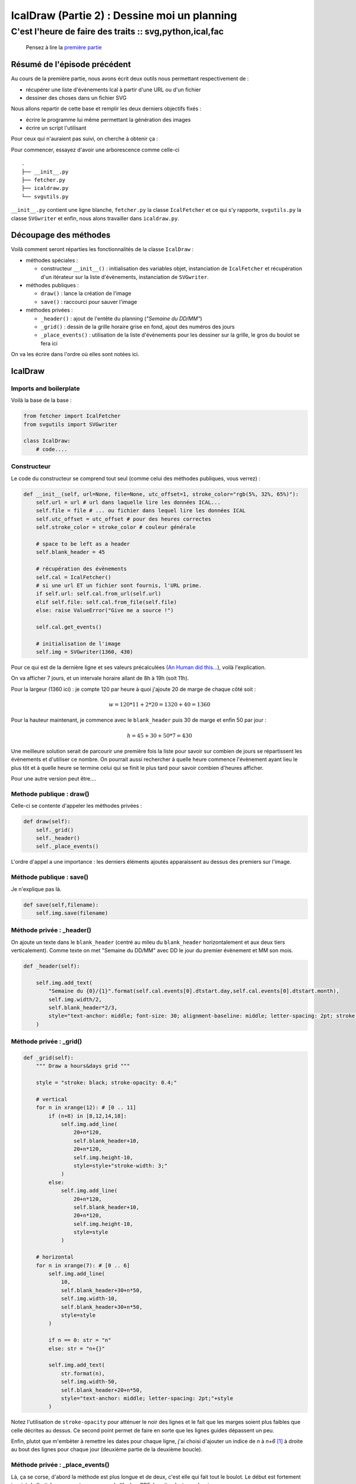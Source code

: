 =============================================
IcalDraw (Partie 2) : Dessine moi un planning
=============================================
--------------------------------------------------------
C'est l'heure de faire des traits :: svg,python,ical,fac
--------------------------------------------------------

    Pensez à lire la `première partie`_

Résumé de l'épisode précédent
=============================

Au cours de la première partie, nous avons écrit deux outils nous permettant respectivement de :

- récupérer une liste d'évènements Ical à partir d'une URL ou d'un fichier
- dessiner des choses dans un fichier SVG

Nous allons repartir de cette base et remplir les deux derniers objectifs fixés :

- écrire le programme lui même permettant la génération des images
- écrire un script l'utilisant

Pour ceux qui n'auraient pas suivi, on cherche à obtenir ça :

.. image:: /static/images/icaldraw/exemple.png
    :width: 800px
    :align: center

Pour commencer, essayez d'avoir une arborescence comme celle-ci ::

    .
    ├── __init__.py
    ├── fetcher.py
    ├── icaldraw.py
    └── svgutils.py

``__init__.py`` contient une ligne blanche, ``fetcher.py`` la classe ``IcalFetcher`` et ce qui s'y rapporte,
``svgutils.py`` la classe ``SVGwriter`` et enfin, nous alons travailler dans ``icaldraw.py``.

Découpage des méthodes
======================

Voilà comment seront réparties les fonctionnalités de la classe ``IcalDraw`` :

- méthodes spéciales :

  - constructeur ``__init__()`` : initialisation des variables objet, instanciation de ``IcalFetcher`` et récupération
    d'un itérateur sur la liste d'évènements, instanciation de ``SVGwriter``.

- méthodes publiques :

  - ``draw()`` : lance la création de l'image
  - ``save()`` : raccourci pour sauver l'image

- méthodes privées :

  - ``_header()`` : ajout de l'entête du planning (*"Semaine du DD/MM"*)
  - ``_grid()`` : dessin de la grille horaire grise en fond, ajout des numéros des jours
  - ``_place_events()`` : utilisation de la liste d'évènements pour les dessiner sur la grille, le gros du boulot se fera
    ici

On va les écrire dans l'ordre où elles sont notées ici.

IcalDraw
========

Imports and boilerplate
-----------------------

Voilà la base de la base :

.. sourcecode:: python

    from fetcher import IcalFetcher
    from svgutils import SVGwriter

    class IcalDraw:
        # code....

Constructeur
------------

Le code du constructeur se comprend tout seul (comme celui des méthodes publiques, vous verrez) :

.. sourcecode:: python

    def __init__(self, url=None, file=None, utc_offset=1, stroke_color="rgb(5%, 32%, 65%)"):
        self.url = url # url dans laquelle lire les données ICAL...
        self.file = file # ... ou fichier dans lequel lire les données ICAL
        self.utc_offset = utc_offset # pour des heures correctes
        self.stroke_color = stroke_color # couleur générale

        # space to be left as a header
        self.blank_header = 45

        # récupération des évènements
        self.cal = IcalFetcher()
        # si une url ET un fichier sont fournis, l'URL prime.
        if self.url: self.cal.from_url(self.url)
        elif self.file: self.cal.from_file(self.file)
        else: raise ValueError("Give me a source !")

        self.cal.get_events()

        # initialisation de l'image
        self.img = SVGwriter(1360, 430)

Pour ce qui est de la dernière ligne et ses valeurs précalculées (`An Human did this...`_), voilà l'explication.

On va afficher 7 jours, et un intervale horaire allant de 8h à 19h (soit 11h).

Pour la largeur (1360 ici) : je compte 120 par heure à quoi j'ajoute 20 de marge de chaque côté
soit :

.. math::

    w = 120*11 + 2*20 = 1320 + 40 = 1360

Pour la hauteur maintenant, je commence avec le ``blank_header`` puis 30 de marge et enfin 50 par jour :

.. math::

    h = 45 + 30 + 50*7 = 430

Une meilleure solution serait de parcourir une première fois la liste pour savoir sur combien de jours se répartissent
les évènements et d'utiliser ce nombre. On pourrait aussi rechercher à quelle heure commence l'évènement ayant lieu le
plus tôt et à quelle heure se termine celui qui se finit le plus tard pour savoir combien d'heures afficher.

Pour une autre version peut être....

Methode publique : draw()
-------------------------

Celle-ci se contente d'appeler les méthodes privées :

.. sourcecode:: python

    def draw(self):
        self._grid()
        self._header()
        self._place_events()

L'ordre d'appel a une importance : les derniers éléments ajoutés apparaissent au dessus des premiers sur l'image.

Méthode publique : save()
-------------------------

Je n'explique pas là.

.. sourcecode:: python

    def save(self,filename):
        self.img.save(filename)

Méthode privée : _header()
--------------------------

On ajoute un texte dans le ``blank_header`` (centré au mileu du ``blank_header`` horizontalement et aux deux tiers
verticalement). Comme texte on met "Semaine du DD/MM" avec DD le jour du premier évènement et MM son mois.

.. sourcecode:: python

    def _header(self):

        self.img.add_text(
            "Semaine du {0}/{1}".format(self.cal.events[0].dtstart.day,self.cal.events[0].dtstart.month),
            self.img.width/2,
            self.blank_header*2/3,
            style="text-anchor: middle; font-size: 30; alignment-baseline: middle; letter-spacing: 2pt; stroke: {};".format(self.stroke_color)
        )

Méthode privée : _grid()
------------------------

.. sourcecode:: python

    def _grid(self):
        """ Draw a hours&days grid """

        style = "stroke: black; stroke-opacity: 0.4;"

        # vertical
        for n in xrange(12): # [0 .. 11]
            if (n+8) in [8,12,14,18]:
                self.img.add_line(
                    20+n*120,
                    self.blank_header+10,
                    20+n*120,
                    self.img.height-10,
                    style=style+"stroke-width: 3;"
                )
            else:
                self.img.add_line(
                    20+n*120,
                    self.blank_header+10,
                    20+n*120,
                    self.img.height-10,
                    style=style
                )

        # horizontal
        for n in xrange(7): # [0 .. 6]
            self.img.add_line(
                10,
                self.blank_header+30+n*50,
                self.img.width-10,
                self.blank_header+30+n*50,
                style=style
            )

            if n == 0: str = "n"
            else: str = "n+{}"

            self.img.add_text(
                str.format(n),
                self.img.width-50,
                self.blank_header+20+n*50,
                style="text-anchor: middle; letter-spacing: 2pt;"+style
            )

Notez l'utilisation de ``stroke-opacity`` pour atténuer le noir des lignes et le fait que les marges soient plus faibles
que celle décrites au dessus. Ce second point permet de faire en sorte que les lignes guides dépassent un peu.

Enfin, plutot que m'embèter à remettre les dates pour chaque ligne, j'ai choisi d'ajouter un indice de *n* à *n+6* [#]_ à
droite au bout des lignes pour chaque jour (deuxième partie de la deuxième boucle).

Méthode privée : _place_events()
--------------------------------

Là, ça se corse, d'abord la méthode est plus longue et de deux, c'est elle qui fait tout le boulot.
Le début est fortement inspiré de l'article proposant un passage de l'Ical au PDF, la suite n'est que dessin :

.. sourcecode:: python

    def _place_events(self):
        """ Places events on timelines """

        # on retient le jour précédent pour savoir s'il
        # faut changer de ligne
        previous_d = self.cal.events[0].dtstart.day
        # nb_days nous dit sur quelle ligne se placer
        nb_days = 0

        # on itère sur les évènements
        for e in self.cal:

            # test pour changement de ligne
            if previous_d != e.dtstart.day:

                # on calcule combien de jours séparent l'évènement
                # précédent de celui en cours (pour les problèmes de
                # ligne à laisser vide, toussa....)
                nb_days += e.dtstart.day - previous_d
                previous_d = e.dtstart.day

            # on a dit qu'on affichait que pour 7 jours (de toute façon, on a que 7 lignes)
            if nb_days < 7:

                # on calcule les abscisses de début et de fin
                # start_px = padding +
                #   (heure début + correction utc - début de l'échelle de temps)* longueur choisie +
                #   (nombre de "5minutes" après l'heure de début) * longueur choisie pour 5minutes
                # idem pour la fin
                # le milieu (middle_px) correspond au début + la moitié de la durée de l'évènement
                #   on l'utilise pour centrer le texte
                # la hauteur correspond au blank_header + la marge + nb_days*50 et elle permet
                #   de se positionner sur une ligne
                start_px = 20+(e.dtstart.hour+self.utc_offset-8)*120+(e.dtstart.minute/5)*10
                end_px = 20+(e.dtend.hour+self.utc_offset-8)*120+(e.dtend.minute/5)*10
                middle_px = start_px + (end_px-start_px)/2
                height = self.blank_header+30+50*nb_days

                # on ajoute la ligne entre start_px et end_px
                self.img.add_line(
                    start_px,
                    height,
                    end_px,
                    height,
                    style = "stroke: {}; stroke-width: 10;".format(self.stroke_color)
                )

                # on ajoute par-dessus les cercles de début et de fin
                self.img.add_circle(
                    start_px,
                    height,
                    10,
                    style = "fill: {};".format(self.stroke_color)
                )
                self.img.add_circle(
                    end_px,
                    height,
                    10,
                    style = "fill: {};".format(self.stroke_color)
                )

                # au dessus de la ligne, on met l'intitulé du cours
                self.img.add_text(
                    e.summary,
                    middle_px,
                    height-15,
                    style="text-anchor: middle; font-size: 0.8em; letter-spacing: 2pt; stroke: {};".format(self.stroke_color)
                )
                # et en dessous la salle
                self.img.add_text(
                    e.location,
                    middle_px,
                    height+25,
                    style="text-anchor: middle; font-size: 0.8em; letter-spacing: 2pt; stroke: {};".format(self.stroke_color)
                )

Et voilà !

En dehors du bidouillage de coordonnées, ça va :) D'ailleurs, en voyant le découpage par 5 minutes, vous comprennez
pourquoi j'ai pris 120 et non 100 pour 1 heure : 120 ça se divise facilement par 12 :).

Voilà donc pour ce module qui était fatiguant par ses problèmes de coordonnées (j'ai horreur de ça).

Reste maintenant à écrire le script qui l'utilise :

Script final
============

Là, rien de plus simple, on va refaire le planning de l'exemple (donc à partir d'un fichier Ical).

Le fichier est `téléchargeable ici`_

Et pour le code, rien de plus simple :

.. sourcecode:: python

    from icaldraw import IcalDraw

    def main():

        FILE = "exemple.ics"


        id = IcalDraw(file=FILE)
        id.draw()
        id.save("exemple.svg")

    if __name__=='__main__':
        main()

Et voilà !

Le tout avec style !
====================

Vous aurez noté que je n'ai pas parlé une seule fois des arguments ``style`` qui sont pourtant partout.

Je n'ai pas envie de détailler l'ensemble des propriétés de style du SVG mais sachez qu'elles sont nombreuse.
Pour tout ce qui touche aux spécification de ce format assez puissant (oui, oui, on peut même faire des jeux en JS+SVG,
c'est dire.), je vous renvoie à *SVG Essentials* d'O'Reilly  [#]_.

Conclusion
==========

Bon, soyons francs, je suis plutot satisfait du résultat. Toutefois, comme je l'ai déjà dit dans d'autres articles,
cette API d'export n'est pas faite pour être utilisée en dehors d'un agenda, et ça se sent (dans les lieux associés par
exemple, il y a plein de données inutiles). On arrive toujours au même point : une API plus générale ne serait pas un
mal (ou une meilleure conformité avec l'Ical, qui ne recommande pas d'écrire un roman dans le champ LOCATION)

Finalement, je suis surtout content d'une chose : le module pour le SVG est assez efficace et suffisant pour une majorité des
utilisation que j'en ferais.

D'ailleurs, il n'est pas impossible qu'il deviennent un module à part entière...

.. [#] Quoi ? Moi, faire des maths ? Non. C'est faux.
.. [#] ISBN-13 : 978-0596002237 ou `en ligne`_

.. _première partie: /writing/icaldraw-partie-1-quelques-outils/
.. _An Human did this...: http://www.youtube.com/watch?v=Gsz4EkGQSHw
.. _téléchargeable ici: /static/images/icaldraw/exemple.ics
.. _en ligne: http://commons.oreilly.com/wiki/index.php/SVG_Essentials
